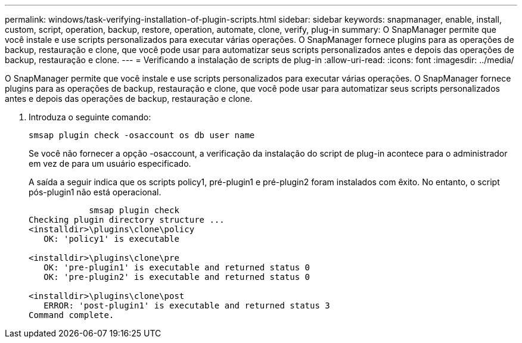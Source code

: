---
permalink: windows/task-verifying-installation-of-plugin-scripts.html 
sidebar: sidebar 
keywords: snapmanager, enable, install, custom, script, operation, backup, restore, operation, automate, clone, verify, plug-in 
summary: O SnapManager permite que você instale e use scripts personalizados para executar várias operações. O SnapManager fornece plugins para as operações de backup, restauração e clone, que você pode usar para automatizar seus scripts personalizados antes e depois das operações de backup, restauração e clone. 
---
= Verificando a instalação de scripts de plug-in
:allow-uri-read: 
:icons: font
:imagesdir: ../media/


[role="lead"]
O SnapManager permite que você instale e use scripts personalizados para executar várias operações. O SnapManager fornece plugins para as operações de backup, restauração e clone, que você pode usar para automatizar seus scripts personalizados antes e depois das operações de backup, restauração e clone.

. Introduza o seguinte comando:
+
`smsap plugin check -osaccount os db user name`

+
Se você não fornecer a opção -osaccount, a verificação da instalação do script de plug-in acontece para o administrador em vez de para um usuário especificado.

+
A saída a seguir indica que os scripts policy1, pré-plugin1 e pré-plugin2 foram instalados com êxito. No entanto, o script pós-plugin1 não está operacional.

+
[listing]
----

            smsap plugin check
Checking plugin directory structure ...
<installdir>\plugins\clone\policy
   OK: 'policy1' is executable

<installdir>\plugins\clone\pre
   OK: 'pre-plugin1' is executable and returned status 0
   OK: 'pre-plugin2' is executable and returned status 0

<installdir>\plugins\clone\post
   ERROR: 'post-plugin1' is executable and returned status 3
Command complete.
----

